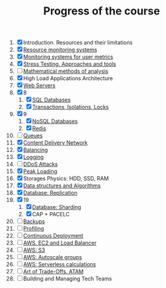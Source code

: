 #+TITLE: Progress of the course

1. [X] Introduction. Resources and their limitations
2. [X] [[file:02.SystemMonitoring/][Resource monitoring systems]]
3. [X] [[file:03.GA.UserMetrics/][Monitoring systems for user metrics]]
4. [X] [[file:04.StressTesting/][Stress Testing. Approaches and tools]]
5. [ ] [[https://www.notion.so/prjctr/5-Mathematical-methods-of-analysis-2c6cc4cbc5784248ae91c07068b3778e][Mathematical methods of analysis]]
6. [X] High Load Applications Architecture
7. [X] [[file:07.WebServers/][Web Servers]]
8. [X] 8
   1. [X] [[file:08.SQLDatabases/][SQL Databases]]
   2. [X] [[file:08.1.Transactions,isolations,locks/][Transactions, Isolations, Locks]]
9. [X] 9
   1. [X] [[file:09.NoSQL.Databases/][NoSQL Databases]]
   2. [X] [[file:09.1.Redis][Redis]]
10. [ ] [[https://www.notion.so/prjctr/10-Queues-2b1fc360288145f195c297d6fd511403][Queues]]
11. [X] [[file:11.CDN/][Content Delivery Network]]
12. [X] [[file:12.Balancing/][Balancing]]
13. [X] [[file:13.Logging/][Logging]]
14. [ ] [[https://www.notion.so/prjctr/14-DDoS-Attacks-b6aeaf507abd4255992c3eaea1e34d7a][DDoS Attacks]]
15. [X] [[file:15.PeakLoadings/][Peak Loading]]
16. [X] Storages Physics: HDD, SSD, RAM
17. [X] [[file:17.DataStructuresAndAlgorithms/][Data structures and Algorithms]]
18. [X] [[file:18.Database.Replication/][Database: Replication]]
19. [X] 19
    1. [X] [[https://www.notion.so/prjctr/3051f0ce6ee44f90aa9cba8e013c8da4?v=0885446347b644c48a1b5de50c919c89&p=459788d99db44ada920ee3a2614ca046][Database: Sharding]]
    2. [X] CAP + PACELC
20. [ ] [[https://www.notion.so/prjctr/19-1-CAP-PACELC-and-20-Backups-ff592923ddb94460bac41f09fb28499d][Backups]]
21. [ ] [[https://www.notion.so/prjctr/21-Profiling-59546078a59f4a548eedf652f684f609][Profiling]]
22. [ ] [[https://www.notion.so/prjctr/22-Continuous-Deployment-4d79c60f59714fbba8e13e151f320c4a][Continuous Deployment]]
23. [ ] [[https://www.notion.so/prjctr/3051f0ce6ee44f90aa9cba8e013c8da4?v=0885446347b644c48a1b5de50c919c89&p=c6daf27bfad24562ac9876af2da56363][AWS. EC2 and Load Balancer]]
24. [ ] [[https://www.notion.so/prjctr/3051f0ce6ee44f90aa9cba8e013c8da4?v=0885446347b644c48a1b5de50c919c89&p=88813e80c67549a1b0bd52b8a4bd6917][AWS: S3]]
25. [ ] [[https://www.notion.so/prjctr/3051f0ce6ee44f90aa9cba8e013c8da4?v=0885446347b644c48a1b5de50c919c89&p=de292b7cc99c4875b126644fd5df97c3][AWS: Autoscale groups]]
26. [ ] [[https://www.notion.so/prjctr/3051f0ce6ee44f90aa9cba8e013c8da4?v=0885446347b644c48a1b5de50c919c89&p=96e22966d9934b55bf186df192cf2213][AWS: Serverless calculations]]
27. [ ] [[https://www.notion.so/prjctr/3051f0ce6ee44f90aa9cba8e013c8da4?v=0885446347b644c48a1b5de50c919c89&p=13378544ca0647d7a818088bf4aa54bf][Art of Trade-Offs. ATAM]]
28. [ ] Building and Managing Tech Teams
